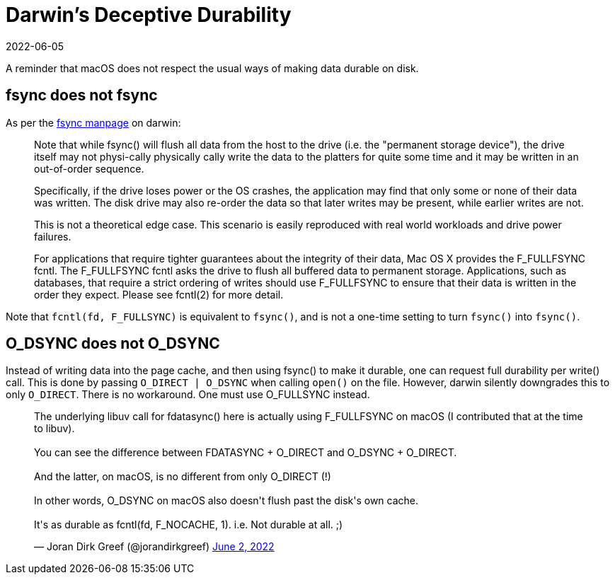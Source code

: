 = Darwin's Deceptive Durability
:revdate: 2022-06-05

A reminder that macOS does not respect the usual ways of making data durable on disk.

== fsync does not fsync

:uri-fsync-manpage: https://developer.apple.com/library/archive/documentation/System/Conceptual/ManPages_iPhoneOS/man2/fsync.2.html

As per the {uri-fsync-manpage}[fsync manpage] on darwin:

> Note that while fsync() will flush all data from the host to the drive
> (i.e. the "permanent storage device"), the drive itself may not physi-cally physically
> cally write the data to the platters for quite some time and it may be
> written in an out-of-order sequence.
> 
> Specifically, if the drive loses power or the OS crashes, the application
> may find that only some or none of their data was written.  The disk
> drive may also re-order the data so that later writes may be present,
> while earlier writes are not.
> 
> This is not a theoretical edge case.  This scenario is easily reproduced
> with real world workloads and drive power failures.
> 
> For applications that require tighter guarantees about the integrity of
> their data, Mac OS X provides the F_FULLFSYNC fcntl.  The F_FULLFSYNC
> fcntl asks the drive to flush all buffered data to permanent storage.
> Applications, such as databases, that require a strict ordering of writes
> should use F_FULLFSYNC to ensure that their data is written in the order
> they expect.  Please see fcntl(2) for more detail.

Note that `fcntl(fd, F_FULLSYNC)` is equivalent to `fsync()`, and is not a one-time setting to turn `fsync()` into `fsync()`.


== O_DSYNC does not O_DSYNC

Instead of writing data into the page cache, and then using fsync() to make it durable, one can request full durability per write() call.
This is done by passing `O_DIRECT | O_DSYNC` when calling `open()` on the file.
However, darwin silently downgrades this to only `O_DIRECT`.
There is no workaround.
One must use O_FULLSYNC instead.

++++
<blockquote class="twitter-tweet"><p lang="en" dir="ltr">The underlying libuv call for fdatasync() here is actually using F_FULLFSYNC on macOS (I contributed that at the time to libuv).<br><br>You can see the difference between FDATASYNC + O_DIRECT and O_DSYNC + O_DIRECT.<br><br>And the latter, on macOS, is no different from only O_DIRECT (!)<br><br>In other words, O_DSYNC on macOS also doesn&#39;t flush past the disk&#39;s own cache.<br><br>It&#39;s as durable as fcntl(fd, F_NOCACHE, 1). i.e. Not durable at all. ;)</p>&mdash; Joran Dirk Greef (@jorandirkgreef) <a href="https://twitter.com/jorandirkgreef/status/1532317885556830211?ref_src=twsrc%5Etfw">June 2, 2022</a></blockquote> <script async src="https://platform.twitter.com/widgets.js" charset="utf-8"></script>
++++
